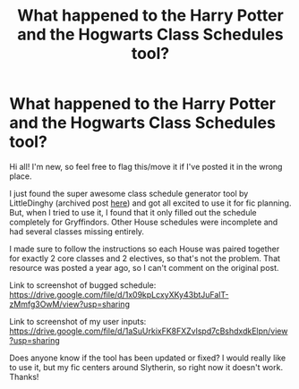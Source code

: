 #+TITLE: What happened to the Harry Potter and the Hogwarts Class Schedules tool?

* What happened to the Harry Potter and the Hogwarts Class Schedules tool?
:PROPERTIES:
:Author: moralitycrisis64
:Score: 3
:DateUnix: 1607313276.0
:DateShort: 2020-Dec-07
:FlairText: Discussion
:END:
Hi all! I'm new, so feel free to flag this/move it if I've posted it in the wrong place.

I just found the super awesome class schedule generator tool by LittleDinghy (archived post [[https://www.reddit.com/r/HPfanfiction/comments/b93g9f/harry_potter_and_the_hogwarts_class_schedules_a/][here]]) and got all excited to use it for fic planning. But, when I tried to use it, I found that it only filled out the schedule completely for Gryffindors. Other House schedules were incomplete and had several classes missing entirely.

I made sure to follow the instructions so each House was paired together for exactly 2 core classes and 2 electives, so that's not the problem. That resource was posted a year ago, so I can't comment on the original post.

Link to screenshot of bugged schedule: [[https://drive.google.com/file/d/1x09kpLcxyXKy43btJuFalT-zMmfg3OwM/view?usp=sharing]]

Link to screenshot of my user inputs: [[https://drive.google.com/file/d/1aSuUrkixFK8FXZvlspd7cBshdxdkElpn/view?usp=sharing]]

Does anyone know if the tool has been updated or fixed? I would really like to use it, but my fic centers around Slytherin, so right now it doesn't work. Thanks!


